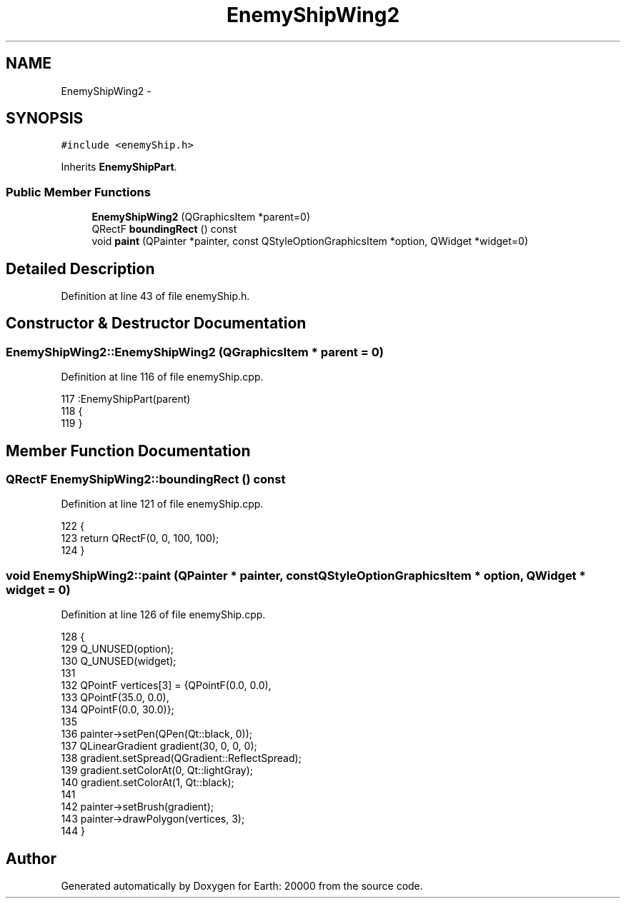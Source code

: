 .TH "EnemyShipWing2" 3 "4 Dec 2009" "Earth: 20000" \" -*- nroff -*-
.ad l
.nh
.SH NAME
EnemyShipWing2 \- 
.SH SYNOPSIS
.br
.PP
.PP
\fC#include <enemyShip.h>\fP
.PP
Inherits \fBEnemyShipPart\fP.
.SS "Public Member Functions"

.in +1c
.ti -1c
.RI "\fBEnemyShipWing2\fP (QGraphicsItem *parent=0)"
.br
.ti -1c
.RI "QRectF \fBboundingRect\fP () const "
.br
.ti -1c
.RI "void \fBpaint\fP (QPainter *painter, const QStyleOptionGraphicsItem *option, QWidget *widget=0)"
.br
.in -1c
.SH "Detailed Description"
.PP 
Definition at line 43 of file enemyShip.h.
.SH "Constructor & Destructor Documentation"
.PP 
.SS "EnemyShipWing2::EnemyShipWing2 (QGraphicsItem * parent = \fC0\fP)"
.PP
Definition at line 116 of file enemyShip.cpp.
.PP
.nf
117         :EnemyShipPart(parent)
118 {
119 }
.fi
.SH "Member Function Documentation"
.PP 
.SS "QRectF EnemyShipWing2::boundingRect () const"
.PP
Definition at line 121 of file enemyShip.cpp.
.PP
.nf
122 {
123     return QRectF(0, 0, 100, 100);
124 }
.fi
.SS "void EnemyShipWing2::paint (QPainter * painter, const QStyleOptionGraphicsItem * option, QWidget * widget = \fC0\fP)"
.PP
Definition at line 126 of file enemyShip.cpp.
.PP
.nf
128 {
129     Q_UNUSED(option);
130     Q_UNUSED(widget);
131 
132     QPointF vertices[3] = {QPointF(0.0, 0.0),
133                                      QPointF(35.0, 0.0),
134                                      QPointF(0.0, 30.0)};
135 
136     painter->setPen(QPen(Qt::black, 0));
137     QLinearGradient gradient(30, 0, 0, 0);
138     gradient.setSpread(QGradient::ReflectSpread);
139     gradient.setColorAt(0, Qt::lightGray);
140     gradient.setColorAt(1, Qt::black);
141 
142     painter->setBrush(gradient);
143     painter->drawPolygon(vertices, 3);
144 }
.fi


.SH "Author"
.PP 
Generated automatically by Doxygen for Earth: 20000 from the source code.
